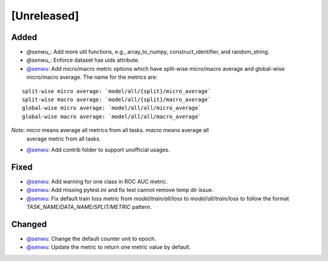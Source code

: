 [Unreleased]
------------

Added
^^^^^
* `@senwu_`: Add more util functions, e.g., array_to_numpy, construct_identifier,
  and random_string.
* `@senwu_`: Enforce dataset has uids attribute.
* `@senwu`_: Add micro/macro metric options which have split-wise micro/macro average
  and global-wise micro/macro average. The name for the metrics are:

::

  split-wise micro average: `model/all/{split}/micro_average`
  split-wise macro average: `model/all/{split}/macro_average`
  global-wise micro average: `model/all/all/micro_average`
  global-wise macro average: `model/all/all/macro_average`

*Note*: `micro` means average all metrics from all tasks. `macro` means average all
  average metric from all tasks.

* `@senwu`_: Add contrib folder to support unofficial usages.

Fixed
^^^^^
* `@senwu`_: Add warning for one class in ROC AUC metric.
* `@senwu`_: Add missing pytest.ini and fix test cannot remove temp dir issue.
* `@senwu`_: Fix default train loss metric from `model/train/all/loss` to
  `model/all/train/loss` to follow the format `TASK_NAME/DATA_NAME/SPLIT/METRIC`
  pattern.

Changed
^^^^^^^
* `@senwu`_: Change the default counter unit to epoch.
* `@senwu`_: Update the metric to return one metric value by default.

..
  For convenience, all username links for contributors can be listed here

.. _@senwu: https://github.com/senwu

